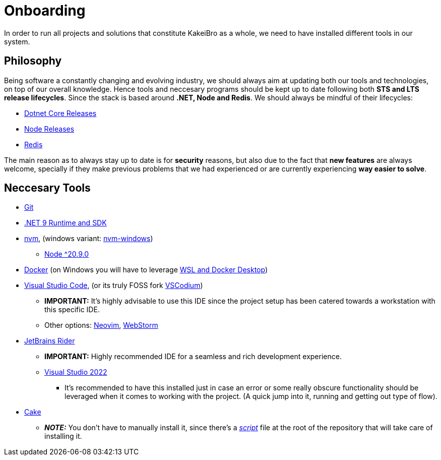 = Onboarding

In order to run all projects and solutions that constitute KakeiBro as a whole, we 
need to have installed different tools in our system.

== Philosophy

Being software a constantly changing and evolving industry, we should always aim at 
updating both our tools and technologies, on top of our overall knowledge. Hence tools 
and neccesary programs should be kept up to date following both **STS and LTS release 
lifecycles**. Since the stack is based around **.NET, Node and Redis**. We should 
always be mindful of their lifecycles:

- https://dotnet.microsoft.com/en-us/platform/support/policy/dotnet-core[Dotnet Core Releases]
- https://nodejs.org/en/about/previous-releases[Node Releases]
- https://www.versio.io/product-release-end-of-life-eol-Redis-Redis.html[Redis]

The main reason as to always stay up to date is for **security** reasons, but also 
due to the fact that **new features** are always welcome, specially if they make previous 
problems that we had experienced or are currently experiencing **way easier to solve**.

== Neccesary Tools

* https://git-scm.com/downloads[Git]
* https://dotnet.microsoft.com/en-us/download/dotnet/9.0[.NET 9 Runtime and SDK]
* https://github.com/nvm-sh/nvm[nvm], (windows variant: https://github.com/coreybutler/nvm-windows[nvm-windows])
** https://nodejs.org/en/download[Node ^20.9.0]
* https://docs.docker.com/engine/install/ubuntu/[Docker] (on Windows you will have to leverage https://learn.microsoft.com/en-us/windows/wsl/tutorials/wsl-containers[WSL and Docker Desktop])
* https://code.visualstudio.com/download[Visual Studio Code], (or its truly FOSS fork https://vscodium.com/[VSCodium])
** **IMPORTANT:** It's highly advisable to use this IDE since the project setup has been catered 
towards a workstation with this specific IDE.
** Other options: https://neovim.io/[Neovim], https://www.jetbrains.com/webstorm/[WebStorm]
* https://www.jetbrains.com/rider/download/#section=windows[JetBrains Rider]
** **IMPORTANT:** Highly recommended IDE for a seamless and rich development experience.
** https://visualstudio.microsoft.com/downloads/[Visual Studio 2022]
*** It's recommended to have this installed just in case an error or some really obscure 
functionality should be leveraged when it comes to working with the project. (A quick 
jump into it, running and getting out type of flow).
* https://cakebuild.net/docs/getting-started/setting-up-a-new-scripting-project[Cake]
** **_NOTE:_** You don't have to manually install it, since there's a xref:onboarding/backend.adoc[_script_] 
file at the root of the repository that will take care of installing it.